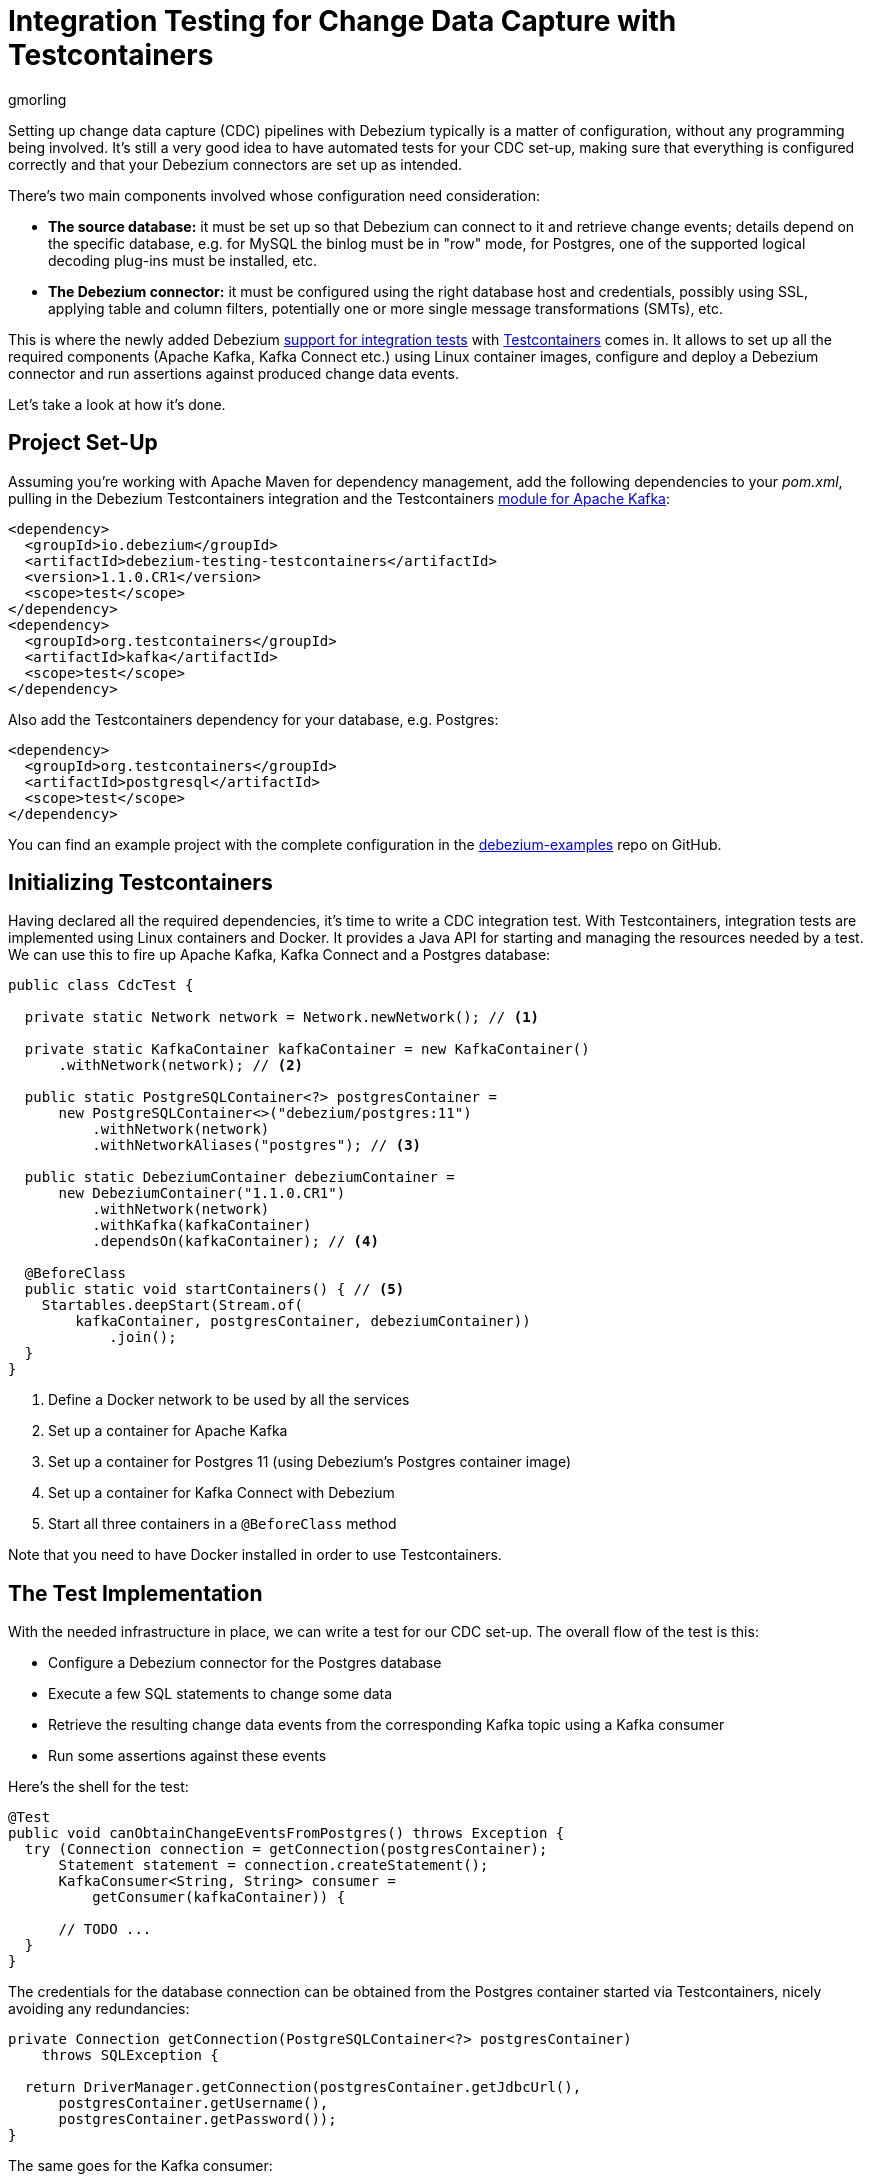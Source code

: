 = Integration Testing for Change Data Capture with Testcontainers
gmorling
:awestruct-tags: [ discussion, testcontainers, postgres ]
:awestruct-layout: blog-post

Setting up change data capture (CDC) pipelines with Debezium typically is a matter of configuration,
without any programming being involved.
It's still a very good idea to have automated tests for your CDC set-up,
making sure that everything is configured correctly
and that your Debezium connectors are set up as intended.

There's two main components involved whose configuration need consideration:

* *The source database:* it must be set up so that Debezium can connect to it and retrieve change events; details depend on the specific database, e.g. for MySQL the binlog must be in "row" mode,
for Postgres, one of the supported logical decoding plug-ins must be installed, etc.
* *The Debezium connector:* it must be configured using the right database host and credentials,
possibly using SSL, applying table and column filters, potentially one or more single message transformations (SMTs), etc.

+++<!-- more -->+++

This is where the newly added Debezium https://debezium.io/documentation/reference/1.1/integrations/testcontainers.html[support for integration tests] with https://www.testcontainers.org/[Testcontainers] comes in.
It allows to set up all the required components (Apache Kafka, Kafka Connect etc.) using Linux container images, configure and deploy a Debezium connector and run assertions against produced change data events.

Let's take a look at how it's done.

== Project Set-Up

Assuming you're working with Apache Maven for dependency management,
add the following dependencies to your _pom.xml_,
pulling in the Debezium Testcontainers integration and the Testcontainers https://www.testcontainers.org/modules/kafka/[module for Apache Kafka]:

[source,xml]
----
<dependency>
  <groupId>io.debezium</groupId>
  <artifactId>debezium-testing-testcontainers</artifactId>
  <version>1.1.0.CR1</version>
  <scope>test</scope>
</dependency>
<dependency>
  <groupId>org.testcontainers</groupId>
  <artifactId>kafka</artifactId>
  <scope>test</scope>
</dependency>
----

Also add the Testcontainers dependency for your database, e.g. Postgres:

[source,xml]
----
<dependency>
  <groupId>org.testcontainers</groupId>
  <artifactId>postgresql</artifactId>
  <scope>test</scope>
</dependency>
----

You can find an example project with the complete configuration in the https://github.com/debezium/debezium-examples/tree/master/testcontainers[debezium-examples] repo on GitHub.

== Initializing Testcontainers

Having declared all the required dependencies, it's time to write a CDC integration test.
With Testcontainers, integration tests are implemented using Linux containers and Docker.
It provides a Java API for starting and managing the resources needed by a test.
We can use this to fire up Apache Kafka, Kafka Connect and a Postgres database:

[source,java,indent=0]
----
public class CdcTest {

  private static Network network = Network.newNetwork(); // <1>

  private static KafkaContainer kafkaContainer = new KafkaContainer()
      .withNetwork(network); // <2>

  public static PostgreSQLContainer<?> postgresContainer =
      new PostgreSQLContainer<>("debezium/postgres:11")
          .withNetwork(network)
          .withNetworkAliases("postgres"); // <3>

  public static DebeziumContainer debeziumContainer =
      new DebeziumContainer("1.1.0.CR1")
          .withNetwork(network)
          .withKafka(kafkaContainer)
          .dependsOn(kafkaContainer); // <4>

  @BeforeClass
  public static void startContainers() { // <5>
    Startables.deepStart(Stream.of(
        kafkaContainer, postgresContainer, debeziumContainer))
            .join();
  }
}
----
<1> Define a Docker network to be used by all the services
<2> Set up a container for Apache Kafka
<3> Set up a container for Postgres 11 (using Debezium's Postgres container image)
<4> Set up a container for Kafka Connect with Debezium
<5> Start all three containers in a `@BeforeClass` method

Note that you need to have Docker installed in order to use Testcontainers.

== The Test Implementation

With the needed infrastructure in place, we can write a test for our CDC set-up.
The overall flow of the test is this:

* Configure a Debezium connector for the Postgres database
* Execute a few SQL statements to change some data
* Retrieve the resulting change data events from the corresponding Kafka topic using a Kafka consumer
* Run some assertions against these events

Here's the shell for the test:

[source,java,indent=0]
----
@Test
public void canObtainChangeEventsFromPostgres() throws Exception {
  try (Connection connection = getConnection(postgresContainer);
      Statement statement = connection.createStatement();
      KafkaConsumer<String, String> consumer =
          getConsumer(kafkaContainer)) {

      // TODO ...
  }
}
----

The credentials for the database connection can be obtained from the Postgres container started via Testcontainers,
nicely avoiding any redundancies:

[source,java,indent=0]
----
private Connection getConnection(PostgreSQLContainer<?> postgresContainer)
    throws SQLException {

  return DriverManager.getConnection(postgresContainer.getJdbcUrl(),
      postgresContainer.getUsername(),
      postgresContainer.getPassword());
}
----

The same goes for the Kafka consumer:

[source,java,indent=0]
----
private KafkaConsumer<String, String> getConsumer(
    KafkaContainer kafkaContainer) {

  return new KafkaConsumer<>(
      ImmutableMap.of(
          ConsumerConfig.BOOTSTRAP_SERVERS_CONFIG,
          kafkaContainer.getBootstrapServers(),

          ConsumerConfig.GROUP_ID_CONFIG,
          "tc-" + UUID.randomUUID(),

          ConsumerConfig.AUTO_OFFSET_RESET_CONFIG,
          "earliest"),
      new StringDeserializer(),
      new StringDeserializer());
}
----

Now let's implement the actual test logic:

[source,java,indent=0]
----
statement.execute("create schema todo"); // <1>
statement.execute("create table todo.Todo (" +
                    "id int8 not null, " +
                    "title varchar(255), " + 
                    "primary key (id))");
statement.execute("alter table todo.Todo replica identity full");
statement.execute("insert into todo.Todo values (1, 'Learn CDC')");
statement.execute("insert into todo.Todo values (2, 'Learn Debezium')");

ConnectorConfiguration connector = ConnectorConfiguration
        .forJdbcContainer(postgresContainer)
        .with("database.server.name", "dbserver1");

debeziumContainer.registerConnector("my-connector",
        connector); // <2>

consumer.subscribe(Arrays.asList("dbserver1.todo.todo"));

List<ConsumerRecord<String, String>> changeEvents =
        drain(consumer, 2); // <3>

ConsumerRecord<String, String> changeEvent = changeEvents.get(0);
assertThat(JsonPath.<Integer> read(changeEvent.key(), "$.id"))
  .isEqualTo(1);
assertThat(JsonPath.<String> read(changeEvent.value(), "$.op"))
  .isEqualTo("r");
assertThat(JsonPath.<String> read(changeEvent.value(), "$.after.title"))
  .isEqualTo("Learn CDC");

changeEvent = changeEvents.get(1);
assertThat(JsonPath.<Integer> read(changeEvent.key(), "$.id"))
  .isEqualTo(2);
assertThat(JsonPath.<String> read(changeEvent.value(), "$.op"))
  .isEqualTo("r");
assertThat(JsonPath.<String> read(changeEvent.value(), "$.after.title"))
  .isEqualTo("Learn Debezium");

consumer.unsubscribe();
----
<1> Create a table in the Postgres database and insert two records
<2> Register an instance of the Debezium Postgres connector
<3> Read two records from the change event topic in Kafka and assert their attributes

Note how Debezium's Testcontainers support allows to seed the connector configuration from the database container,
avoiding the need to give the database connection properties explicitly.
Only the unique `database.server.name` must be given,
and of course you could apply other configuration options such as table or column filters, SMTs and more.

The source code for the `drain()` method for reading a given number of records from a Kafka topic is omitted for the sake of brevity.
You can https://github.com/debezium/debezium-examples/blob/master/testcontainers/src/test/java/io/debezium/examples/testcontainers/DebeziumContainerTest.java#L125-L138[find it] in the full example on GitHub.

https://github.com/json-path/JsonPath[JsonPath-based] assertions come in handy for asserting the attributes of the expecting data change events,
but of course you could also use any other JSON API for the job.
When using Apache Avro instead of JSON as a serialization format, you'd have to use the Avro APIs instead.

== Wrap-Up

Testcontainers and Debezium's support for it make it fairly easy to write automated integration tests for your CDC set-up.

The testing approach discussed in this post could be expanded in multiple ways.
E.g. it might be desirable to put your connector configuration under revision control
(so you can manage and track any configuration changes)
and drive the test using these configuration files.
You also might take things one step further and test your entire data streaming pipeline.
To do so, you'd have to deploy not only the Debezium connector(s),
but also a sink connector, e.g. for your data warehouse or search server.
You could then run assertions against the data in those sink systems,
ensuring the correctness of your data pipeline end-to-end.

What's your take on testing CDC set-ups and pipelines?
Let us know in the comments below!

== About Debezium

Debezium is an open source distributed platform that turns your existing databases into event streams,
so applications can see and respond almost instantly to each committed row-level change in the databases.
Debezium is built on top of http://kafka.apache.org/[Kafka] and provides http://kafka.apache.org/documentation.html#connect[Kafka Connect] compatible connectors that monitor specific database management systems.
Debezium records the history of data changes in Kafka logs, so your application can be stopped and restarted at any time and can easily consume all of the events it missed while it was not running,
ensuring that all events are processed correctly and completely.
Debezium is link:/license/[open source] under the http://www.apache.org/licenses/LICENSE-2.0.html[Apache License, Version 2.0].

== Get involved

We hope you find Debezium interesting and useful, and want to give it a try.
Follow us on Twitter https://twitter.com/debezium[@debezium], https://gitter.im/debezium/user[chat with us on Gitter],
or join our https://groups.google.com/forum/#!forum/debezium[mailing list] to talk with the community.
All of the code is open source https://github.com/debezium/[on GitHub],
so build the code locally and help us improve ours existing connectors and add even more connectors.
If you find problems or have ideas how we can improve Debezium, please let us know or https://issues.redhat.com/projects/DBZ/issues/[log an issue].